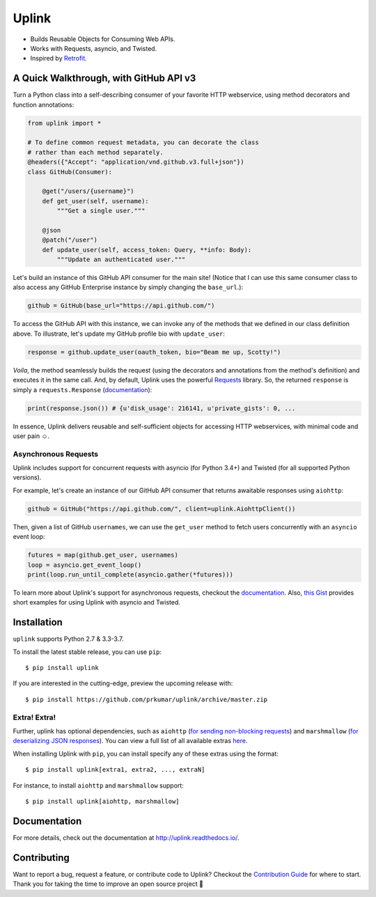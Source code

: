 Uplink
******
|PyPI Version| |Build Status| |Coverage Status| |Code Climate| |Documentation Status|
|Gitter|

- Builds Reusable Objects for Consuming Web APIs.
- Works with Requests, asyncio, and Twisted.
- Inspired by `Retrofit <http://square.github.io/retrofit/>`__.

A Quick Walkthrough, with GitHub API v3
=======================================
Turn a Python class into a self-describing consumer of your favorite HTTP
webservice, using method decorators and function annotations:

.. code-block:: python

    from uplink import *

    # To define common request metadata, you can decorate the class
    # rather than each method separately.
    @headers({"Accept": "application/vnd.github.v3.full+json"})
    class GitHub(Consumer):

        @get("/users/{username}")
        def get_user(self, username):
            """Get a single user."""

        @json
        @patch("/user")
        def update_user(self, access_token: Query, **info: Body):
            """Update an authenticated user."""

Let's build an instance of this GitHub API consumer for the main site!
(Notice that I can use this same consumer class to also access any
GitHub Enterprise instance by simply changing the ``base_url``.):

.. code-block:: python

    github = GitHub(base_url="https://api.github.com/")

To access the GitHub API with this instance, we can invoke any of the
methods that we defined in our class definition above. To illustrate,
let's update my GitHub profile bio with ``update_user``:

.. code-block:: python

    response = github.update_user(oauth_token, bio="Beam me up, Scotty!")

*Voila*, the method seamlessly builds the request (using the decorators
and annotations from the method's definition) and executes it in the same call.
And, by default, Uplink uses the powerful `Requests
<http://docs.python-requests.org/en/master/>`_ library. So, the
returned ``response`` is simply a ``requests.Response`` (`documentation
<http://docs.python-requests.org/en/master/api/#requests.Response>`__):

.. code-block:: python

    print(response.json()) # {u'disk_usage': 216141, u'private_gists': 0, ...

In essence, Uplink delivers reusable and self-sufficient objects for
accessing HTTP webservices, with minimal code and user pain ☺️.

Asynchronous Requests
---------------------
Uplink includes support for concurrent requests with asyncio (for Python 3.4+)
and Twisted (for all supported Python versions).

For example, let's create an instance of our GitHub API consumer that
returns awaitable responses using ``aiohttp``:

.. code-block:: python

   github = GitHub("https://api.github.com/", client=uplink.AiohttpClient())

Then, given a list of GitHub ``usernames``, we can use the ``get_user`` method
to fetch users concurrently with an ``asyncio`` event loop:

.. code-block:: python

   futures = map(github.get_user, usernames)
   loop = asyncio.get_event_loop()
   print(loop.run_until_complete(asyncio.gather(*futures)))

To learn more about Uplink's support for asynchronous requests, checkout
the `documentation
<http://uplink.readthedocs.io/en/latest/advanced.html#making-non-blocking-requests>`_.
Also, `this Gist
<https://gist.github.com/prkumar/4e905edb988bc3d3d95e680ef043f934>`_
provides short examples for using Uplink with asyncio and Twisted.

Installation
============
``uplink`` supports Python 2.7 & 3.3-3.7.

To install the latest stable release, you can use ``pip``:

::

    $ pip install uplink

If you are interested in the cutting-edge, preview the upcoming release with:

::

   $ pip install https://github.com/prkumar/uplink/archive/master.zip

Extra! Extra!
-------------

Further, uplink has optional dependencies, such as ``aiohttp`` (`for sending
non-blocking requests <examples/async-requests>`__) and ``marshmallow`` (`for
deserializing JSON responses <examples/marshmallow>`__). You can view a full
list of all available extras `here
<http://uplink.readthedocs.io/latest/install.html#extras>`_.


When installing Uplink with ``pip``, you can install specify any of these
extras using the format:

::

   $ pip install uplink[extra1, extra2, ..., extraN]


For instance, to install ``aiohttp`` and ``marshmallow`` support:

::

   $ pip install uplink[aiohttp, marshmallow]


Documentation
=============
For more details, check out the documentation at http://uplink.readthedocs.io/.

Contributing
============
Want to report a bug, request a feature, or contribute code to Uplink?
Checkout the `Contribution Guide`_ for where to start.
Thank you for taking the time to improve an open source project 💜

.. |Build Status| image:: https://travis-ci.org/prkumar/uplink.svg?branch=master
   :target: https://travis-ci.org/prkumar/uplink
.. |Code Climate| image:: https://img.shields.io/codeclimate/maintainability/prkumar/uplink.svg
   :target: https://codeclimate.com/github/prkumar/uplink/maintainability
   :alt: Maintainability
.. |Coverage Status| image:: https://coveralls.io/repos/github/prkumar/uplink/badge.svg?branch=master&service=github
   :target: https://coveralls.io/github/prkumar/uplink?branch=master
.. |Documentation Status| image:: https://readthedocs.org/projects/uplink/badge/?version=latest
   :target: http://uplink.readthedocs.io/en/latest/?badge=latest
   :alt: Documentation Status
.. |Gitter| image:: https://badges.gitter.im/python-uplink/Lobby.svg
   :target: https://gitter.im/python-uplink/Lobby?utm_source=badge&utm_medium=badge&utm_campaign=pr-badge&utm_content=badge
   :alt: Join the chat at https://gitter.im/python-uplink/Lobby
.. |License| image:: https://img.shields.io/github/license/prkumar/uplink.svg
   :target: https://github.com/prkumar/uplink/blob/master/LICENSE
.. |PyPI Version| image:: https://img.shields.io/pypi/v/uplink.svg
   :target: https://pypi.python.org/pypi/uplink

.. _`Contribution Guide`: https://github.com/prkumar/uplink/blob/master/CONTRIBUTING.rst
